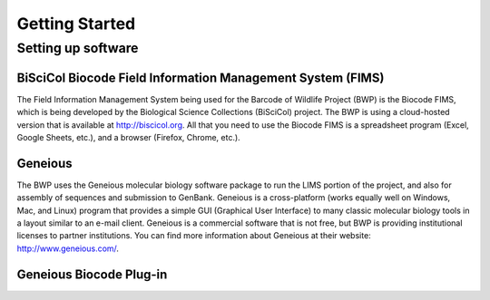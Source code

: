 Getting Started
===============

Setting up software
-------------------

BiSciCol Biocode Field Information Management System (FIMS)
~~~~~~~~~~~~~~~~~~~~~~~~~~~~~~~~~~~~~~~~~~~~~~~~~~~~~~~~~~~

The Field Information Management System being used for the Barcode of Wildlife Project (BWP) is the Biocode FIMS, which is being developed by the Biological Science Collections (BiSciCol) project. The BWP is using a cloud-hosted version that is available at http://biscicol.org. All that you need to use the Biocode FIMS is a spreadsheet program (Excel, Google Sheets, etc.), and a browser (Firefox, Chrome, etc.).

Geneious
~~~~~~~~

The BWP uses the Geneious molecular biology software package to run the LIMS portion of the project, and also for assembly of sequences and submission to GenBank. Geneious is a cross-platform (works equally well on Windows, Mac, and Linux) program that provides a simple GUI (Graphical User Interface) to many classic molecular biology tools in a layout similar to an e-mail client. Geneious is a commercial software that is not free, but BWP is providing institutional licenses to partner institutions. You can find more information about Geneious at their website: http://www.geneious.com/.

Geneious Biocode Plug-in
~~~~~~~~~~~~~~~~~~~~~~~~
